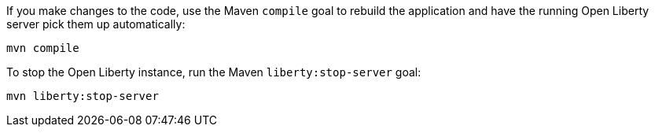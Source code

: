 ////
 Copyright (c) 2017 IBM Corporation and others.
 Licensed under Creative Commons Attribution-NoDerivatives
 4.0 International (CC BY-ND 4.0)
   https://creativecommons.org/licenses/by-nd/4.0/
 Contributors:
     IBM Corporation
////
If you make changes to the code, use the Maven `compile` goal to rebuild the application and have the
running Open Liberty server pick them up automatically:

```
mvn compile
```

To stop the Open Liberty instance, run the Maven `liberty:stop-server` goal:

```
mvn liberty:stop-server
```
